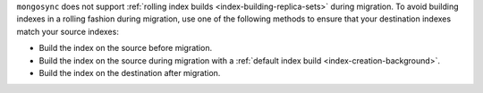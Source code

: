 ``mongosync`` does not support :ref:`rolling index builds
<index-building-replica-sets>` during migration. To avoid building
indexes in a rolling fashion during migration, use one of the following
methods to ensure that your destination indexes match your source
indexes:

- Build the index on the source before migration.
- Build the index on the source during migration with a :ref:`default
  index build <index-creation-background>`. 
- Build the index on the destination after migration. 